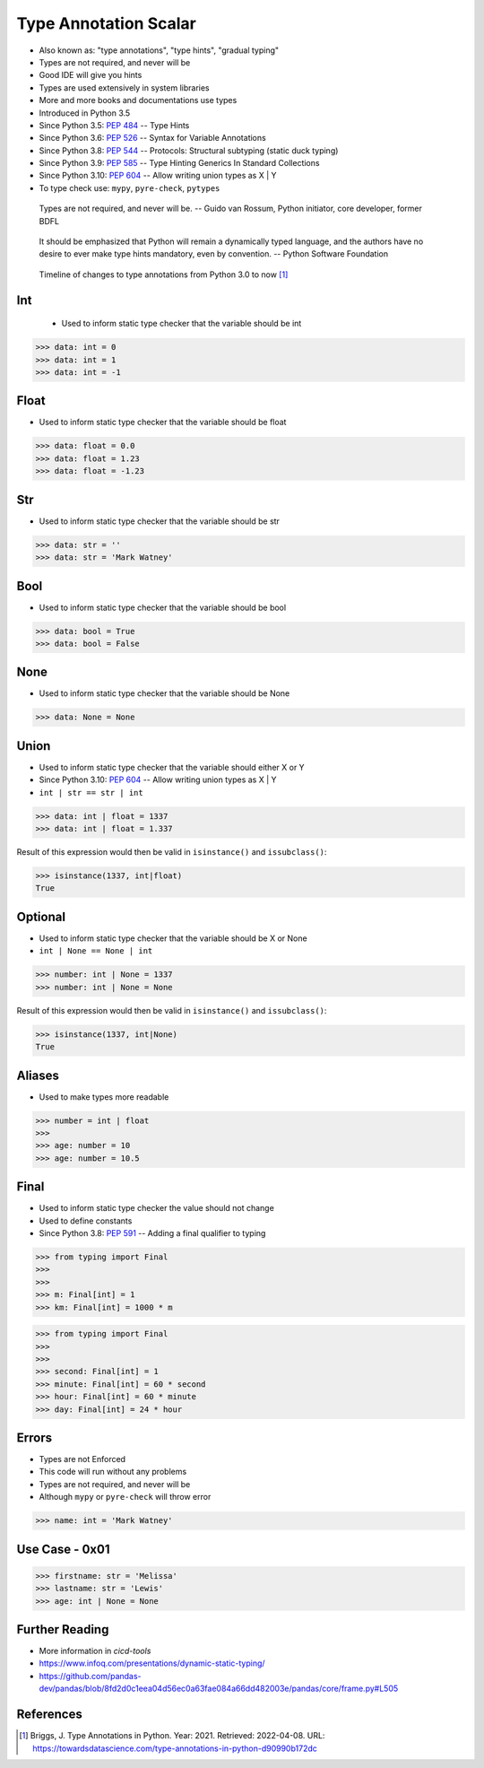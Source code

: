 Type Annotation Scalar
======================
* Also known as: "type annotations", "type hints", "gradual typing"
* Types are not required, and never will be
* Good IDE will give you hints
* Types are used extensively in system libraries
* More and more books and documentations use types
* Introduced in Python 3.5
* Since Python 3.5: :pep:`484` -- Type Hints
* Since Python 3.6: :pep:`526` -- Syntax for Variable Annotations
* Since Python 3.8: :pep:`544` -- Protocols: Structural subtyping (static duck typing)
* Since Python 3.9: :pep:`585` -- Type Hinting Generics In Standard Collections
* Since Python 3.10: :pep:`604` -- Allow writing union types as X | Y
* To type check use: ``mypy``, ``pyre-check``, ``pytypes``

.. epigraph::

    Types are not required, and never will be.
    -- Guido van Rossum, Python initiator, core developer, former BDFL

.. epigraph::

    It should be emphasized that Python will remain a dynamically typed
    language, and the authors have no desire to ever make type hints
    mandatory, even by convention.
    -- Python Software Foundation

.. figure:: img/typeannotation-timeline.png

    Timeline of changes to type annotations from Python 3.0 to now [#Briggs2021]_


Int
---
.. highlights::
    * Used to inform static type checker that the variable should be int

>>> data: int = 0
>>> data: int = 1
>>> data: int = -1


Float
-----
* Used to inform static type checker that the variable should be float

>>> data: float = 0.0
>>> data: float = 1.23
>>> data: float = -1.23


Str
---
* Used to inform static type checker that the variable should be str

>>> data: str = ''
>>> data: str = 'Mark Watney'


Bool
----
* Used to inform static type checker that the variable should be bool

>>> data: bool = True
>>> data: bool = False


None
----
* Used to inform static type checker that the variable should be None

>>> data: None = None


Union
-----
* Used to inform static type checker that the variable should either X or Y
* Since Python 3.10: :pep:`604` -- Allow writing union types as X | Y
* ``int | str == str | int``

>>> data: int | float = 1337
>>> data: int | float = 1.337

Result of this expression would then be valid in ``isinstance()`` and
``issubclass()``:

>>> isinstance(1337, int|float)
True


Optional
--------
* Used to inform static type checker that the variable should be X or None
* ``int | None == None | int``

>>> number: int | None = 1337
>>> number: int | None = None

Result of this expression would then be valid in ``isinstance()`` and
``issubclass()``:

>>> isinstance(1337, int|None)
True


Aliases
-------
* Used to make types more readable

>>> number = int | float
>>>
>>> age: number = 10
>>> age: number = 10.5


Final
-----
* Used to inform static type checker the value should not change
* Used to define constants
* Since Python 3.8: :pep:`591` -- Adding a final qualifier to typing

>>> from typing import Final
>>>
>>>
>>> m: Final[int] = 1
>>> km: Final[int] = 1000 * m

>>> from typing import Final
>>>
>>>
>>> second: Final[int] = 1
>>> minute: Final[int] = 60 * second
>>> hour: Final[int] = 60 * minute
>>> day: Final[int] = 24 * hour


Errors
------
* Types are not Enforced
* This code will run without any problems
* Types are not required, and never will be
* Although ``mypy`` or ``pyre-check`` will throw error

>>> name: int = 'Mark Watney'


Use Case - 0x01
---------------
>>> firstname: str = 'Melissa'
>>> lastname: str = 'Lewis'
>>> age: int | None = None


Further Reading
---------------
* More information in `cicd-tools`
* https://www.infoq.com/presentations/dynamic-static-typing/
* https://github.com/pandas-dev/pandas/blob/8fd2d0c1eea04d56ec0a63fae084a66dd482003e/pandas/core/frame.py#L505


References
----------
.. [#Briggs2021] Briggs, J. Type Annotations in Python. Year: 2021. Retrieved: 2022-04-08. URL: https://towardsdatascience.com/type-annotations-in-python-d90990b172dc
